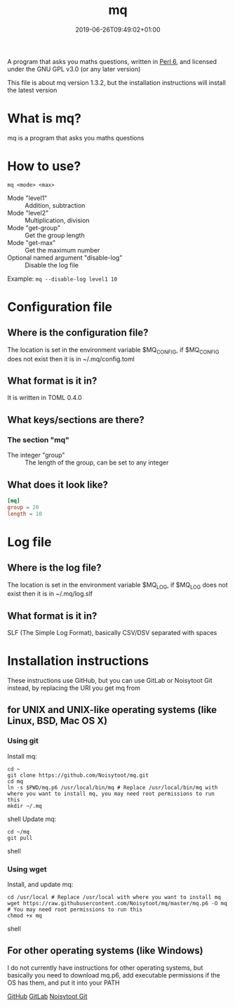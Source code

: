 
#+TITLE: mq
#+DATE: 2019-06-26T09:49:02+01:00
#+DRAFT: false
#+CATEGORIES[]: about programs documentation projects
#+TAGS[]: mq perl6 maths

A program that asks you maths questions, written in [[https://perl6.org/][Perl 6]], and licensed under the GNU GPL v3.0 (or any later version)

This file is about mq version 1.3.2, but the installation instructions will install the latest version

* What is mq?
  mq is a program that asks you maths questions

* How to use?
  ~mq <mode> <max>~
  - Mode "level1" :: Addition, subtraction
  - Mode "level2" :: Multiplication, division
  - Mode "get-group" :: Get the group length
  - Mode "get-max" :: Get the maximum number
  - Optional named argument "disable-log" :: Disable the log file
  Example: ~mq --disable-log level1 10~

* Configuration file
** Where is the configuration file?
   The location is set in the environment variable $MQ_CONFIG, if $MQ_CONFIG does not exist then it is in ~/.mq/config.toml

** What format is it in?
   It is written in TOML 0.4.0

** What keys/sections are there?
*** The section "mq"
    - The integer "group" :: The length of the group, can be set to any integer

** What does it look like?
   #+BEGIN_SRC toml
   [mq]
   group = 20
   length = 10
   #+END_SRC

* Log file
** Where is the log file?
   The location is set in the environment variable $MQ_LOG, if $MQ_LOG does not exist then it is in ~/.mq/log.slf

** What format is it in?
   SLF (The Simple Log Format), basically CSV/DSV separated with spaces

* Installation instructions
  These instructions use GitHub, but you can use GitLab or Noisytoot Git instead, by replacing the URI you get mq from

** for UNIX and UNIX-like operating systems (like Linux, BSD, Mac OS X)
*** Using git
    Install mq:
    
    #+BEGIN_SRC shell
    cd ~
    git clone https://github.com/Noisytoot/mq.git
    cd mq
    ln -s $PWD/mq.p6 /usr/local/bin/mq # Replace /usr/local/bin/mq with where you want to install mq, you may need root permissions to run this
    mkdir ~/.mq
    #+END_SRC shell
    Update mq:
    
    #+BEGIN_SRC shell
    cd ~/mq
    git pull
    #+END_SRC shell

*** Using wget
    Install, and update mq:
    
    #+BEGIN_SRC shell
    cd /usr/local # Replace /usr/local with where you want to install mq
    wget https://raw.githubusercontent.com/Noisytoot/mq/master/mq.p6 -O mq # You may need root permissions to run this
    chmod +x mq
    #+END_SRC shell

** For other operating systems (like Windows)
   I do not currently have instructions for other operating systems,
   but basically you need to download mq.p6, add executable permissions if the OS has them, and put it into your PATH

[[https://github.com/Noisytoot/mq][GitHub]]
[[https://gitlab.com/noisytoot/mq][GitLab]]
[[https://git.noisytoot.org/noisytoot/mq][Noisytoot Git]]
